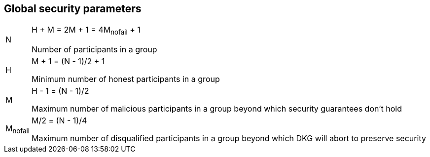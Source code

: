 == Global security parameters

[horizontal]
N::
H + M = 2M + 1 = 4M~nofail~ + 1
+
Number of participants in a group

H::
M + 1 = (N - 1)/2 + 1
+
Minimum number of honest participants in a group

M::
H - 1 = (N - 1)/2
+
Maximum number of malicious participants in a group beyond which security
guarantees don't hold

M~nofail~::
M/2 = (N - 1)/4
+
Maximum number of disqualified participants in a group beyond which DKG will
abort to preserve security
